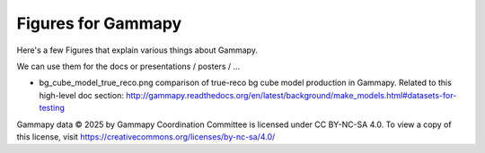 Figures for Gammapy
===================

Here's a few Figures that explain various things about Gammapy.

We can use them for the docs or presentations / posters / ...

* bg_cube_model_true_reco.png comparison of true-reco bg cube model
  production in Gammapy. Related to this high-level doc section:
  http://gammapy.readthedocs.org/en/latest/background/make_models.html#datasets-for-testing

Gammapy data © 2025 by Gammapy Coordination Committee is licensed under CC BY-NC-SA 4.0. To view a copy of this license, visit https://creativecommons.org/licenses/by-nc-sa/4.0/
